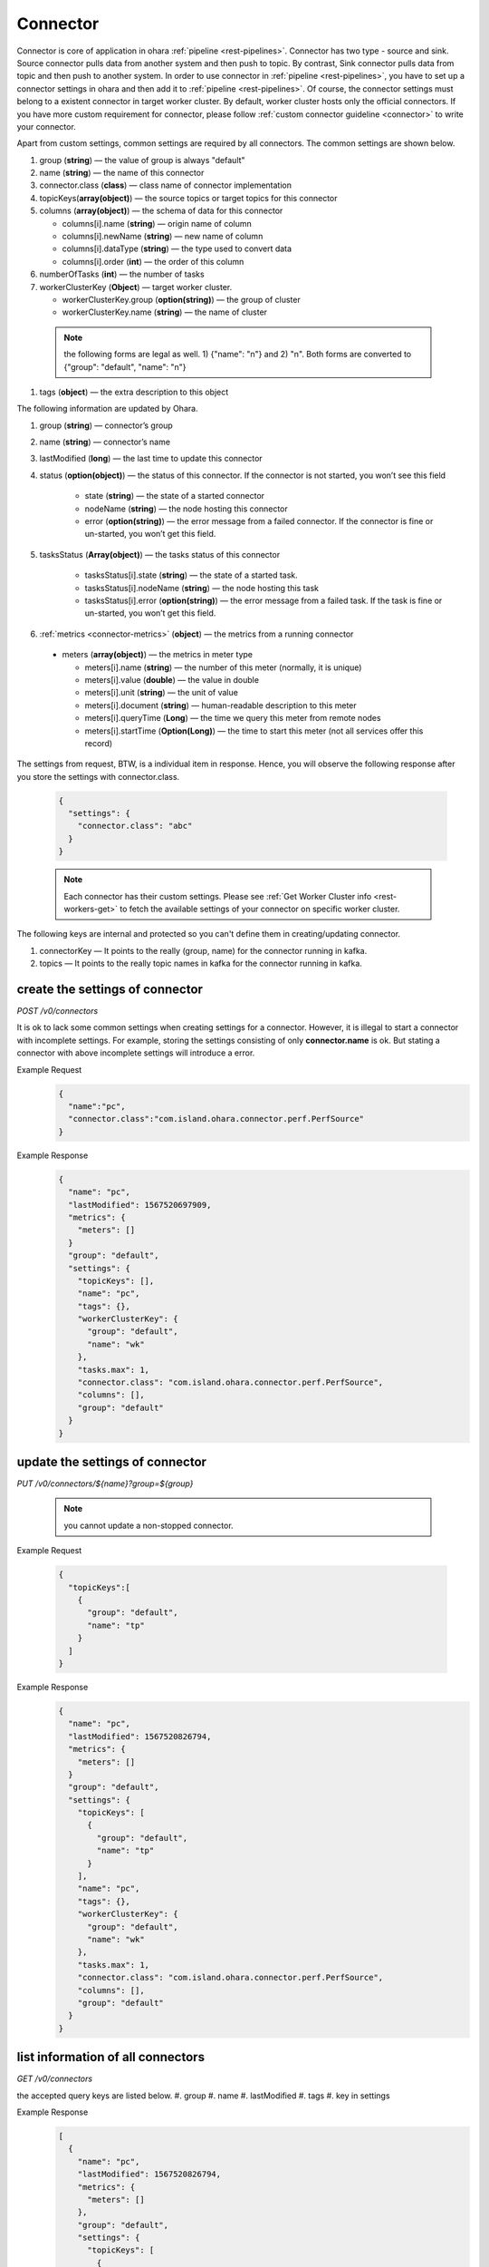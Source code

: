 ..
.. Copyright 2019 is-land
..
.. Licensed under the Apache License, Version 2.0 (the "License");
.. you may not use this file except in compliance with the License.
.. You may obtain a copy of the License at
..
..     http://www.apache.org/licenses/LICENSE-2.0
..
.. Unless required by applicable law or agreed to in writing, software
.. distributed under the License is distributed on an "AS IS" BASIS,
.. WITHOUT WARRANTIES OR CONDITIONS OF ANY KIND, either express or implied.
.. See the License for the specific language governing permissions and
.. limitations under the License.
..

.. _rest-connectors:

Connector
=========

Connector is core of application in ohara :ref:`pipeline <rest-pipelines>`.
Connector has two type - source and sink. Source connector pulls data
from another system and then push to topic. By contrast, Sink connector
pulls data from topic and then push to another system. In order to use
connector in :ref:`pipeline <rest-pipelines>`, you have to set up a connector
settings in ohara and then add it to :ref:`pipeline <rest-pipelines>`. Of
course, the connector settings must belong to a existent connector in
target worker cluster. By default, worker cluster hosts only the
official connectors. If you have more custom requirement for connector,
please follow :ref:`custom connector guideline <connector>` to
write your connector.

Apart from custom settings, common settings are required by all
connectors. The common settings are shown below.

#. group (**string**) — the value of group is always "default"
#. name (**string**) — the name of this connector
#. connector.class (**class**) — class name of connector implementation
#. topicKeys(**array(object)**) — the source topics or target topics for this connector
#. columns (**array(object)**) — the schema of data for this connector

   - columns[i].name (**string**) — origin name of column
   - columns[i].newName (**string**) — new name of column
   - columns[i].dataType (**string**) — the type used to convert data
   - columns[i].order (**int**) — the order of this column

#. numberOfTasks (**int**) — the number of tasks
#. workerClusterKey (**Object**) — target worker cluster.

   - workerClusterKey.group (**option(string)**) — the group of cluster
   - workerClusterKey.name (**string**) — the name of cluster

  .. note::
    the following forms are legal as well. 1) {"name": "n"} and 2) "n". Both forms are converted to
    {"group": "default", "name": "n"}

#. tags (**object**) — the extra description to this object

The following information are updated by Ohara.

#. group (**string**) — connector’s group
#. name (**string**) — connector’s name
#. lastModified (**long**) — the last time to update this connector
#. status (**option(object)**) — the status of this connector. If the connector is not started, you won’t see this field

    - state (**string**) — the state of a started connector
    - nodeName (**string**) — the node hosting this connector
    - error (**option(string)**) — the error message from a failed connector. If the connector is fine or un-started, you won’t get this field.

#. tasksStatus (**Array(object)**) — the tasks status of this connector

    - tasksStatus[i].state (**string**) — the state of a started task.
    - tasksStatus[i].nodeName (**string**) — the node hosting this task
    - tasksStatus[i].error (**option(string)**) — the error message from a failed task. If the task is fine or un-started, you won’t get this field.

#. :ref:`metrics <connector-metrics>` (**object**) — the metrics from a running connector

  - meters (**array(object)**) — the metrics in meter type

    - meters[i].name (**string**) — the number of this meter (normally, it is unique)
    - meters[i].value (**double**) — the value in double
    - meters[i].unit (**string**) — the unit of value
    - meters[i].document (**string**) — human-readable description to this meter
    - meters[i].queryTime (**Long**) — the time we query this meter from remote nodes
    - meters[i].startTime (**Option(Long)**) — the time to start this meter (not all services offer this record)

The settings from request, BTW, is a individual item in response. Hence,
you will observe the following response after you store the settings with connector.class.

  .. code-block:: json

     {
       "settings": {
         "connector.class": "abc"
       }
     }

  .. note::
    Each connector has their custom settings. Please see :ref:`Get Worker Cluster info <rest-workers-get>` to fetch
    the available settings of your connector on specific worker cluster.

The following keys are internal and protected so you can't define them in creating/updating connector.

#. connectorKey — It points to the really (group, name) for the connector running in kafka.
#. topics —  It points to the really topic names in kafka for the connector running in kafka.



.. _rest-connectors-create-settings:

create the settings of connector
--------------------------------

*POST /v0/connectors*

It is ok to lack some common settings when creating settings for a
connector. However, it is illegal to start a connector with incomplete
settings. For example, storing the settings consisting of only
**connector.name** is ok. But stating a connector with above incomplete
settings will introduce a error.

Example Request
  .. code-block:: json

    {
      "name":"pc",
      "connector.class":"com.island.ohara.connector.perf.PerfSource"
    }

Example Response
  .. code-block:: json

    {
      "name": "pc",
      "lastModified": 1567520697909,
      "metrics": {
        "meters": []
      }
      "group": "default",
      "settings": {
        "topicKeys": [],
        "name": "pc",
        "tags": {},
        "workerClusterKey": {
          "group": "default",
          "name": "wk"
        },
        "tasks.max": 1,
        "connector.class": "com.island.ohara.connector.perf.PerfSource",
        "columns": [],
        "group": "default"
      }
    }

update the settings of connector
--------------------------------

*PUT /v0/connectors/${name}?group=${group}*

  .. note::
    you cannot update a non-stopped connector.

Example Request

  .. code-block:: json

    {
      "topicKeys":[
        {
          "group": "default",
          "name": "tp"
        }
      ]
    }

Example Response
  .. code-block:: json

    {
      "name": "pc",
      "lastModified": 1567520826794,
      "metrics": {
        "meters": []
      }
      "group": "default",
      "settings": {
        "topicKeys": [
          {
            "group": "default",
            "name": "tp"
          }
        ],
        "name": "pc",
        "tags": {},
        "workerClusterKey": {
          "group": "default",
          "name": "wk"
        },
        "tasks.max": 1,
        "connector.class": "com.island.ohara.connector.perf.PerfSource",
        "columns": [],
        "group": "default"
      }
    }


list information of all connectors
----------------------------------

*GET /v0/connectors*

the accepted query keys are listed below.
#. group
#. name
#. lastModified
#. tags
#. key in settings

Example Response
  .. code-block:: json

    [
      {
        "name": "pc",
        "lastModified": 1567520826794,
        "metrics": {
          "meters": []
        },
        "group": "default",
        "settings": {
          "topicKeys": [
            {
              "group": "default",
              "name": "tp"
            }
          ],
          "name": "pc",
          "tags": {},
          "workerClusterKey": {
            "group": "default",
            "name": "wk"
          },
          "tasks.max": 1,
          "connector.class": "com.island.ohara.connector.perf.PerfSource",
          "columns": [],
          "group": "default"
        }
      }
    ]


.. _rest-connectors-delete:

delete a connector
------------------

*DELETE /v0/connectors/${name}?group=${group}*

Deleting the settings used by a running connector is not allowed. You
should :ref:`stop <rest-connectors-stop>` connector before deleting it.

Example Response
  ::

     204 NoContent

  .. note::
     It is ok to delete an jar from an nonexistent connector or a running
     connector, and the response is 204 NoContent.


.. _rest-connectors-get-info:

get information of connector
----------------------------

*GET /v0/connectors/${name}?group=${group}*

Example Response
  .. code-block:: json

    {
      "name": "pc",
      "lastModified": 1567520826794,
      "metrics": {
        "meters": []
      }
      "group": "default",
      "settings": {
        "topicKeys": [
          {
            "group": "default",
            "name": "tp"
          }
        ],
        "name": "pc",
        "tags": {},
        "workerClusterKey": {
          "group": "default",
          "name": "wk"
        },
        "tasks.max": 1,
        "connector.class": "com.island.ohara.connector.perf.PerfSource",
        "columns": [],
        "group": "default"
      }
    }

start a connector
-----------------

*PUT /v0/connectors/${name}/start?group=${group}*

Ohara will send a start request to specific worker cluster to start the
connector with stored settings, and then make a response to called. The
connector is executed async so the connector may be still in starting
after you retrieve the response. You can send
:ref:`GET request <rest-connectors-get-info>` to see the state of
connector. This request is idempotent so it is safe to retry this
command repeatedly.

Example Response
  ::

    202 Accepted

  .. note::
    You should use :ref:`Get Connector info <rest-connectors-get-info>` to fetch up-to-date status

.. _rest-connectors-stop:

stop a connector
----------------

*PUT /v0/connectors/${name}/stop?group=${group}*

Ohara will send a stop request to specific worker cluster to stop the
connector. The stopped connector will be removed from worker cluster.
The settings of connector is still kept by ohara so you can start the
connector with same settings again in the future. If you want to delete
the connector totally, you should stop the connector and then
:ref:`delete <rest-connectors-delete>` it. This request is idempotent so it is
safe to send this request repeatedly.

Example Response
  ::

    202 Accepted

  .. note::
    You should use :ref:`Get Connector info <rest-connectors-get-info>` to fetch up-to-date status


pause a connector
-----------------

*PUT /v0/connectors/${name}/pause?group=${group}*

Pausing a connector is to disable connector to pull/push data from/to
source/sink. The connector is still alive in kafka. This request is
idempotent so it is safe to send this request repeatedly.

Example Response
  ::

    202 Accepted

  .. note::
    You should use :ref:`Get Connector info <rest-connectors-get-info>` to fetch up-to-date status

resume a connector
------------------

*PUT /v0/connectors/${name}/resume?group=${group}*

Resuming a connector is to enable connector to pull/push data from/to
source/sink. This request is idempotent so it is safe to retry this
command repeatedly.

Example Response
  ::

    202 Accepted

  .. note::
    You should use :ref:`Get Connector info <rest-connectors-get-info>` to fetch up-to-date status

